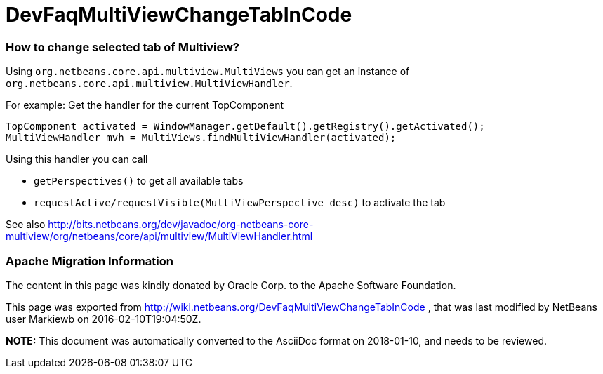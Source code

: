 // 
//     Licensed to the Apache Software Foundation (ASF) under one
//     or more contributor license agreements.  See the NOTICE file
//     distributed with this work for additional information
//     regarding copyright ownership.  The ASF licenses this file
//     to you under the Apache License, Version 2.0 (the
//     "License"); you may not use this file except in compliance
//     with the License.  You may obtain a copy of the License at
// 
//       http://www.apache.org/licenses/LICENSE-2.0
// 
//     Unless required by applicable law or agreed to in writing,
//     software distributed under the License is distributed on an
//     "AS IS" BASIS, WITHOUT WARRANTIES OR CONDITIONS OF ANY
//     KIND, either express or implied.  See the License for the
//     specific language governing permissions and limitations
//     under the License.
//

= DevFaqMultiViewChangeTabInCode
:jbake-type: wiki
:jbake-tags: wiki, devfaq, needsreview
:jbake-status: published

=== How to change selected tab of Multiview?

Using `org.netbeans.core.api.multiview.MultiViews` you can get an instance of `org.netbeans.core.api.multiview.MultiViewHandler`.

For example: Get the handler for the current TopComponent

[source,java]
----

TopComponent activated = WindowManager.getDefault().getRegistry().getActivated();
MultiViewHandler mvh = MultiViews.findMultiViewHandler(activated);
----

Using this handler you can call 

* `getPerspectives()` to get all available tabs
* `requestActive/requestVisible(MultiViewPerspective desc)` to activate the tab

See also
link:http://bits.netbeans.org/dev/javadoc/org-netbeans-core-multiview/org/netbeans/core/api/multiview/MultiViewHandler.html[http://bits.netbeans.org/dev/javadoc/org-netbeans-core-multiview/org/netbeans/core/api/multiview/MultiViewHandler.html]

=== Apache Migration Information

The content in this page was kindly donated by Oracle Corp. to the
Apache Software Foundation.

This page was exported from link:http://wiki.netbeans.org/DevFaqMultiViewChangeTabInCode[http://wiki.netbeans.org/DevFaqMultiViewChangeTabInCode] , 
that was last modified by NetBeans user Markiewb 
on 2016-02-10T19:04:50Z.


*NOTE:* This document was automatically converted to the AsciiDoc format on 2018-01-10, and needs to be reviewed.
